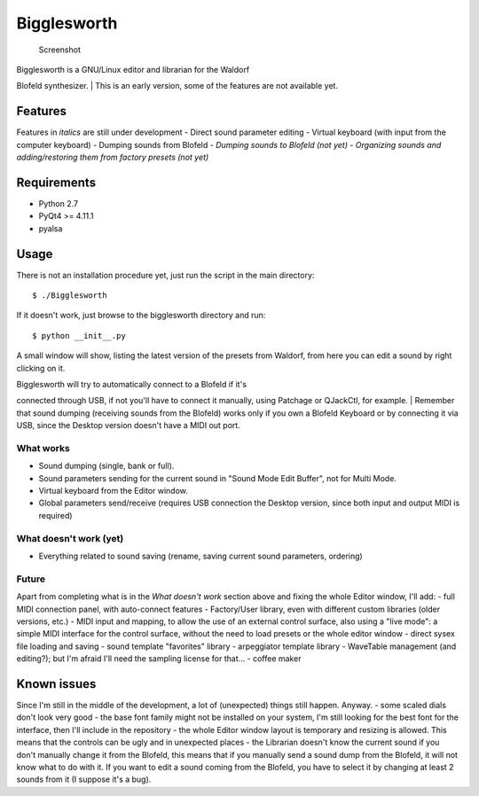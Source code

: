 Bigglesworth
============

.. figure:: https://cloud.githubusercontent.com/assets/523596/23536074/e2759486-ffc2-11e6-9350-7b3eb916c389.jpg
   :alt: Screenshot

   Screenshot
| Bigglesworth is a GNU/Linux editor and librarian for the Waldorf
Blofeld synthesizer.
| This is an early version, some of the features are not available yet.

Features
--------

Features in *italics* are still under development - Direct sound
parameter editing - Virtual keyboard (with input from the computer
keyboard) - Dumping sounds from Blofeld - *Dumping sounds to Blofeld
(not yet)* - *Organizing sounds and adding/restoring them from factory
presets (not yet)*

Requirements
------------

-  Python 2.7
-  PyQt4 >= 4.11.1
-  pyalsa

Usage
-----

There is not an installation procedure yet, just run the script in the
main directory:

::

    $ ./Bigglesworth

If it doesn't work, just browse to the bigglesworth directory and run:

::

    $ python __init__.py

A small window will show, listing the latest version of the presets from
Waldorf, from here you can edit a sound by right clicking on it.

| Bigglesworth will try to automatically connect to a Blofeld if it's
connected through USB, if not you'll have to connect it manually, using
Patchage or QJackCtl, for example.
| Remember that sound dumping (receiving sounds from the Blofeld) works
only if you own a Blofeld Keyboard or by connecting it via USB, since
the Desktop version doesn't have a MIDI out port.

What works
~~~~~~~~~~

-  Sound dumping (single, bank or full).
-  Sound parameters sending for the current sound in "Sound Mode Edit
   Buffer", not for Multi Mode.
-  Virtual keyboard from the Editor window.
-  Global parameters send/receive (requires USB connection the Desktop
   version, since both input and output MIDI is required)

What doesn't work (yet)
~~~~~~~~~~~~~~~~~~~~~~~

-  Everything related to sound saving (rename, saving current sound
   parameters, ordering)

Future
~~~~~~

Apart from completing what is in the *What doesn't work* section above
and fixing the whole Editor window, I'll add: - full MIDI connection
panel, with auto-connect features - Factory/User library, even with
different custom libraries (older versions, etc.) - MIDI input and
mapping, to allow the use of an external control surface, also using a
"live mode": a simple MIDI interface for the control surface, without
the need to load presets or the whole editor window - direct sysex file
loading and saving - sound template "favorites" library - arpeggiator
template library - WaveTable management (and editing?); but I'm afraid
I'll need the sampling license for that... - coffee maker

Known issues
------------

Since I'm still in the middle of the development, a lot of (unexpected)
things still happen. Anyway. - some scaled dials don't look very good -
the base font family might not be installed on your system, I'm still
looking for the best font for the interface, then I'll include in the
repository - the whole Editor window layout is temporary and resizing is
allowed. This means that the controls can be ugly and in unexpected
places - the Librarian doesn't know the current sound if you don't
manually change it from the Blofeld, this means that if you manually
send a sound dump from the Blofeld, it will not know what to do with it.
If you want to edit a sound coming from the Blofeld, you have to select
it by changing at least 2 sounds from it (I suppose it's a bug).
